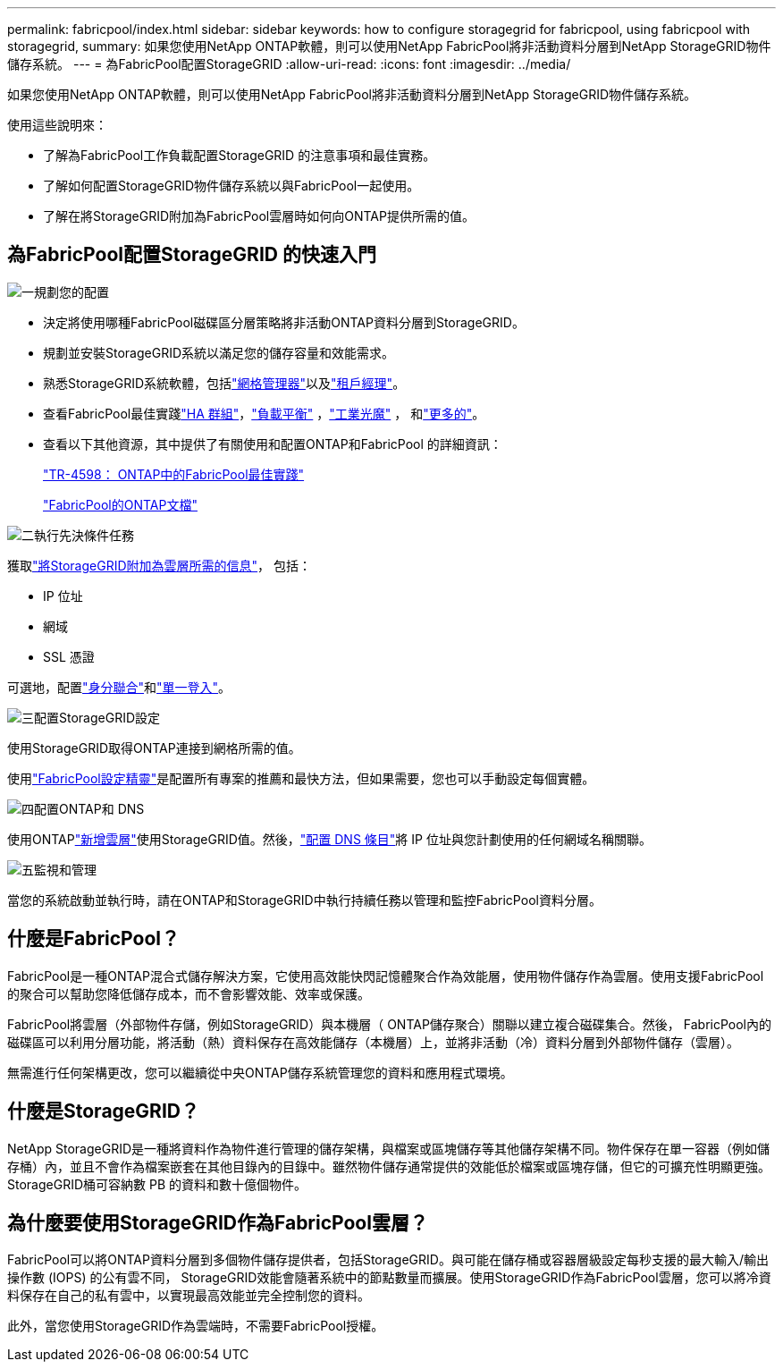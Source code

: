 ---
permalink: fabricpool/index.html 
sidebar: sidebar 
keywords: how to configure storagegrid for fabricpool, using fabricpool with storagegrid, 
summary: 如果您使用NetApp ONTAP軟體，則可以使用NetApp FabricPool將非活動資料分層到NetApp StorageGRID物件儲存系統。 
---
= 為FabricPool配置StorageGRID
:allow-uri-read: 
:icons: font
:imagesdir: ../media/


[role="lead"]
如果您使用NetApp ONTAP軟體，則可以使用NetApp FabricPool將非活動資料分層到NetApp StorageGRID物件儲存系統。

使用這些說明來：

* 了解為FabricPool工作負載配置StorageGRID 的注意事項和最佳實務。
* 了解如何配置StorageGRID物件儲存系統以與FabricPool一起使用。
* 了解在將StorageGRID附加為FabricPool雲層時如何向ONTAP提供所需的值。




== 為FabricPool配置StorageGRID 的快速入門

.image:https://raw.githubusercontent.com/NetAppDocs/common/main/media/number-1.png["一"]規劃您的配置
[role="quick-margin-list"]
* 決定將使用哪種FabricPool磁碟區分層策略將非活動ONTAP資料分層到StorageGRID。
* 規劃並安裝StorageGRID系統以滿足您的儲存容量和效能需求。
* 熟悉StorageGRID系統軟體，包括link:../primer/exploring-grid-manager.html["網格管理器"]以及link:../primer/exploring-tenant-manager.html["租戶經理"]。
* 查看FabricPool最佳實踐link:best-practices-for-high-availability-groups.html["HA 群組"]，link:best-practices-for-load-balancing.html["負載平衡"] ，link:best-practices-ilm.html["工業光魔"] ， 和link:other-best-practices-for-storagegrid-and-fabricpool.html["更多的"]。
* 查看以下其他資源，其中提供了有關使用和配置ONTAP和FabricPool 的詳細資訊：
+
https://www.netapp.com/pdf.html?item=/media/17239-tr4598pdf.pdf["TR-4598： ONTAP中的FabricPool最佳實踐"^]

+
https://docs.netapp.com/us-en/ontap/fabricpool/index.html["FabricPool的ONTAP文檔"^]



.image:https://raw.githubusercontent.com/NetAppDocs/common/main/media/number-2.png["二"]執行先決條件任務
[role="quick-margin-para"]
獲取link:information-needed-to-attach-storagegrid-as-cloud-tier.html["將StorageGRID附加為雲層所需的信息"]， 包括：

[role="quick-margin-list"]
* IP 位址
* 網域
* SSL 憑證


[role="quick-margin-para"]
可選地，配置link:../admin/using-identity-federation.html["身分聯合"]和link:../admin/configuring-sso.html["單一登入"]。

.image:https://raw.githubusercontent.com/NetAppDocs/common/main/media/number-3.png["三"]配置StorageGRID設定
[role="quick-margin-para"]
使用StorageGRID取得ONTAP連接到網格所需的值。

[role="quick-margin-para"]
使用link:use-fabricpool-setup-wizard.html["FabricPool設定精靈"]是配置所有專案的推薦和最快方法，但如果需要，您也可以手動設定每個實體。

.image:https://raw.githubusercontent.com/NetAppDocs/common/main/media/number-4.png["四"]配置ONTAP和 DNS
[role="quick-margin-para"]
使用ONTAPlink:configure-ontap.html["新增雲層"]使用StorageGRID值。然後，link:configure-dns-server.html["配置 DNS 條目"]將 IP 位址與您計劃使用的任何網域名稱關聯。

.image:https://raw.githubusercontent.com/NetAppDocs/common/main/media/number-5.png["五"]監視和管理
[role="quick-margin-para"]
當您的系統啟動並執行時，請在ONTAP和StorageGRID中執行持續任務以管理和監控FabricPool資料分層。



== 什麼是FabricPool？

FabricPool是一種ONTAP混合式儲存解決方案，它使用高效能快閃記憶體聚合作為效能層，使用物件儲存作為雲層。使用支援FabricPool 的聚合可以幫助您降低儲存成本，而不會影響效能、效率或保護。

FabricPool將雲層（外部物件存儲，例如StorageGRID）與本機層（ ONTAP儲存聚合）關聯以建立複合磁碟集合。然後， FabricPool內的磁碟區可以利用分層功能，將活動（熱）資料保存在高效能儲存（本機層）上，並將非活動（冷）資料分層到外部物件儲存（雲層）。

無需進行任何架構更改，您可以繼續從中央ONTAP儲存系統管理您的資料和應用程式環境。



== 什麼是StorageGRID？

NetApp StorageGRID是一種將資料作為物件進行管理的儲存架構，與檔案或區塊儲存等其他儲存架構不同。物件保存在單一容器（例如儲存桶）內，並且不會作為檔案嵌套在其他目錄內的目錄中。雖然物件儲存通常提供的效能低於檔案或區塊存儲，但它的可擴充性明顯更強。  StorageGRID桶可容納數 PB 的資料和數十億個物件。



== 為什麼要使用StorageGRID作為FabricPool雲層？

FabricPool可以將ONTAP資料分層到多個物件儲存提供者，包括StorageGRID。與可能在儲存桶或容器層級設定每秒支援的最大輸入/輸出操作數 (IOPS) 的公有雲不同， StorageGRID效能會隨著系統中的節點數量而擴展。使用StorageGRID作為FabricPool雲層，您可以將冷資料保存在自己的私有雲中，以實現最高效能並完全控制您的資料。

此外，當您使用StorageGRID作為雲端時，不需要FabricPool授權。
